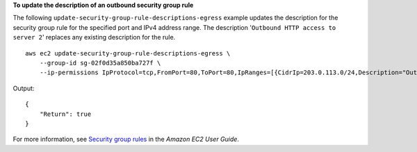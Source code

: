 **To update the description of an outbound security group rule**

The following ``update-security-group-rule-descriptions-egress`` example updates the description for the security group rule for the specified port and IPv4 address range. The description '``Outbound HTTP access to server 2``' replaces any existing description for the rule. ::

    aws ec2 update-security-group-rule-descriptions-egress \
        --group-id sg-02f0d35a850ba727f \
        --ip-permissions IpProtocol=tcp,FromPort=80,ToPort=80,IpRanges=[{CidrIp=203.0.113.0/24,Description="Outbound HTTP access to server 2"}]

Output::

    {
        "Return": true
    }

For more information, see `Security group rules <https://docs.aws.amazon.com/AWSEC2/latest/UserGuide/ec2-security-groups.html#security-group-rules>`__ in the *Amazon EC2 User Guide*.
